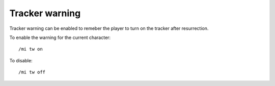 *********
Tracker warning
*********

.. index:: single: Tracker warning

Tracker warning can be enabled to remeber the player to turn on the tracker
after resurrection.

To enable the warning for the current character::

	/mi tw on

To disable::

	/mi tw off

